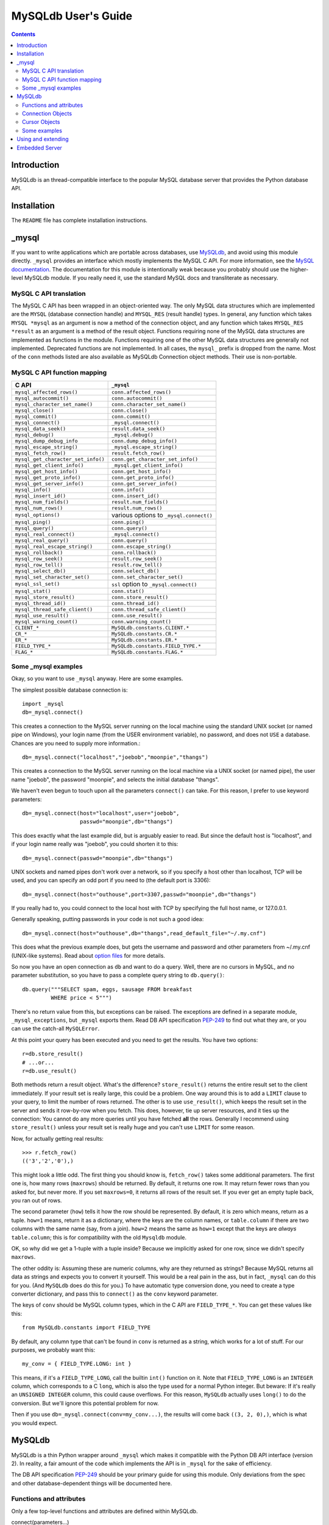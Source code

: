 ====================
MySQLdb User's Guide
====================

.. contents::
..

Introduction
------------

MySQLdb is an thread-compatible interface to the popular MySQL
database server that provides the Python database API.

Installation
------------

The ``README`` file has complete installation instructions.


_mysql
------

If you want to write applications which are portable across databases,
use MySQLdb_, and avoid using this module directly. ``_mysql``
provides an interface which mostly implements the MySQL C API. For
more information, see the `MySQL documentation`_. The documentation
for this module is intentionally weak because you probably should use
the higher-level MySQLdb module. If you really need it, use the
standard MySQL docs and transliterate as necessary.

.. _`MySQL documentation`: http://dev.mysql.com/doc/


MySQL C API translation
.......................

The MySQL C API has been wrapped in an object-oriented way. The only
MySQL data structures which are implemented are the ``MYSQL``
(database connection handle) and ``MYSQL_RES`` (result handle)
types. In general, any function which takes ``MYSQL *mysql`` as an
argument is now a method of the connection object, and any function
which takes ``MYSQL_RES *result`` as an argument is a method of the
result object. Functions requiring none of the MySQL data structures
are implemented as functions in the module. Functions requiring one of
the other MySQL data structures are generally not implemented.
Deprecated functions are not implemented. In all cases, the ``mysql_``
prefix is dropped from the name. Most of the ``conn`` methods listed
are also available as MySQLdb Connection object methods. Their use is
non-portable.

MySQL C API function mapping
............................

=================================== ==================================
      C API                         ``_mysql``
=================================== ==================================
 ``mysql_affected_rows()``          ``conn.affected_rows()``
 ``mysql_autocommit()``		    ``conn.autocommit()`` 
 ``mysql_character_set_name()``	    ``conn.character_set_name()``
 ``mysql_close()``                  ``conn.close()`` 
 ``mysql_commit()``		    ``conn.commit()``
 ``mysql_connect()``		    ``_mysql.connect()`` 
 ``mysql_data_seek()``		    ``result.data_seek()`` 
 ``mysql_debug()``		    ``_mysql.debug()`` 
 ``mysql_dump_debug_info``	    ``conn.dump_debug_info()`` 
 ``mysql_escape_string()``	    ``_mysql.escape_string()`` 
 ``mysql_fetch_row()``		    ``result.fetch_row()`` 
 ``mysql_get_character_set_info()`` ``conn.get_character_set_info()``
 ``mysql_get_client_info()``	    ``_mysql.get_client_info()``
 ``mysql_get_host_info()``	    ``conn.get_host_info()`` 
 ``mysql_get_proto_info()``	    ``conn.get_proto_info()`` 
 ``mysql_get_server_info()``	    ``conn.get_server_info()`` 
 ``mysql_info()``		    ``conn.info()`` 
 ``mysql_insert_id()``		    ``conn.insert_id()`` 
 ``mysql_num_fields()``		    ``result.num_fields()`` 
 ``mysql_num_rows()``		    ``result.num_rows()`` 
 ``mysql_options()``		    various options to ``_mysql.connect()`` 
 ``mysql_ping()``		    ``conn.ping()`` 
 ``mysql_query()``		    ``conn.query()`` 
 ``mysql_real_connect()``	    ``_mysql.connect()`` 
 ``mysql_real_query()``		    ``conn.query()`` 
 ``mysql_real_escape_string()``	    ``conn.escape_string()`` 
 ``mysql_rollback()``		    ``conn.rollback()``
 ``mysql_row_seek()``		    ``result.row_seek()`` 
 ``mysql_row_tell()``		    ``result.row_tell()`` 
 ``mysql_select_db()``		    ``conn.select_db()`` 
 ``mysql_set_character_set()``	    ``conn.set_character_set()``
 ``mysql_ssl_set()``                ``ssl`` option to ``_mysql.connect()``
 ``mysql_stat()``		    ``conn.stat()`` 
 ``mysql_store_result()``	    ``conn.store_result()`` 
 ``mysql_thread_id()``		    ``conn.thread_id()`` 
 ``mysql_thread_safe_client()``	    ``conn.thread_safe_client()`` 
 ``mysql_use_result()``		    ``conn.use_result()``
 ``mysql_warning_count()``          ``conn.warning_count()`` 
 ``CLIENT_*``			    ``MySQLdb.constants.CLIENT.*`` 
 ``CR_*``			    ``MySQLdb.constants.CR.*`` 
 ``ER_*``			    ``MySQLdb.constants.ER.*`` 
 ``FIELD_TYPE_*``		    ``MySQLdb.constants.FIELD_TYPE.*`` 
 ``FLAG_*``			    ``MySQLdb.constants.FLAG.*`` 
=================================== ==================================


Some _mysql examples
....................

Okay, so you want to use ``_mysql`` anyway. Here are some examples.

The simplest possible database connection is::

    import _mysql
    db=_mysql.connect()

This creates a connection to the MySQL server running on the local
machine using the standard UNIX socket (or named pipe on Windows),
your login name (from the USER environment variable), no password, and
does not ``USE`` a database.  Chances are you need to supply more
information.::

    db=_mysql.connect("localhost","joebob","moonpie","thangs")

This creates a connection to the MySQL server running on the local
machine via a UNIX socket (or named pipe), the user name "joebob", the
password "moonpie", and selects the initial database "thangs".

We haven't even begun to touch upon all the parameters ``connect()``
can take.  For this reason, I prefer to use keyword parameters::

    db=_mysql.connect(host="localhost",user="joebob",
	              passwd="moonpie",db="thangs")

This does exactly what the last example did, but is arguably easier to
read. But since the default host is "localhost", and if your login
name really was "joebob", you could shorten it to this::

    db=_mysql.connect(passwd="moonpie",db="thangs")

UNIX sockets and named pipes don't work over a network, so if you
specify a host other than localhost, TCP will be used, and you can
specify an odd port if you need to (the default port is 3306)::

    db=_mysql.connect(host="outhouse",port=3307,passwd="moonpie",db="thangs")

If you really had to, you could connect to the local host with TCP by
specifying the full host name, or 127.0.0.1.

Generally speaking, putting passwords in your code is not such a good
idea::

    db=_mysql.connect(host="outhouse",db="thangs",read_default_file="~/.my.cnf")

This does what the previous example does, but gets the username and
password and other parameters from ~/.my.cnf (UNIX-like systems). Read
about `option files`_ for more details.

.. _`option files`: http://dev.mysql.com/doc/refman/en/option-files.html

So now you have an open connection as ``db`` and want to do a
query. Well, there are no cursors in MySQL, and no parameter
substitution, so you have to pass a complete query string to
``db.query()``::

    db.query("""SELECT spam, eggs, sausage FROM breakfast
             WHERE price < 5""")

There's no return value from this, but exceptions can be raised. The
exceptions are defined in a separate module, ``_mysql_exceptions``,
but ``_mysql`` exports them. Read DB API specification PEP-249_ to
find out what they are, or you can use the catch-all ``MySQLError``.

.. _PEP-249: https://www.python.org/dev/peps/pep-0249/

At this point your query has been executed and you need to get the
results. You have two options::

    r=db.store_result()
    # ...or...
    r=db.use_result()

Both methods return a result object. What's the difference?
``store_result()`` returns the entire result set to the client
immediately. If your result set is really large, this could be a
problem. One way around this is to add a ``LIMIT`` clause to your
query, to limit the number of rows returned. The other is to use
``use_result()``, which keeps the result set in the server and sends
it row-by-row when you fetch. This does, however, tie up server
resources, and it ties up the connection: You cannot do any more
queries until you have fetched **all** the rows. Generally I
recommend using ``store_result()`` unless your result set is really
huge and you can't use ``LIMIT`` for some reason.

Now, for actually getting real results::

    >>> r.fetch_row()
    (('3','2','0'),)

This might look a little odd. The first thing you should know is,
``fetch_row()`` takes some additional parameters. The first one is,
how many rows (``maxrows``) should be returned. By default, it returns
one row. It may return fewer rows than you asked for, but never
more. If you set ``maxrows=0``, it returns all rows of the result
set. If you ever get an empty tuple back, you ran out of rows.

The second parameter (``how``) tells it how the row should be
represented. By default, it is zero which means, return as a tuple.
``how=1`` means, return it as a dictionary, where the keys are the
column names, or ``table.column`` if there are two columns with the
same name (say, from a join). ``how=2`` means the same as ``how=1``
except that the keys are *always* ``table.column``; this is for
compatibility with the old ``Mysqldb`` module.

OK, so why did we get a 1-tuple with a tuple inside? Because we
implicitly asked for one row, since we didn't specify ``maxrows``.

The other oddity is: Assuming these are numeric columns, why are they
returned as strings? Because MySQL returns all data as strings and
expects you to convert it yourself. This would be a real pain in the
ass, but in fact, ``_mysql`` can do this for you. (And ``MySQLdb``
does do this for you.) To have automatic type conversion done, you
need to create a type converter dictionary, and pass this to
``connect()`` as the ``conv`` keyword parameter.

The keys of ``conv`` should be MySQL column types, which in the
C API are ``FIELD_TYPE_*``. You can get these values like this::

    from MySQLdb.constants import FIELD_TYPE

By default, any column type that can't be found in ``conv`` is
returned as a string, which works for a lot of stuff. For our
purposes, we probably want this::

    my_conv = { FIELD_TYPE.LONG: int }

This means, if it's a ``FIELD_TYPE_LONG``, call the builtin ``int()``
function on it.  Note that ``FIELD_TYPE_LONG`` is an ``INTEGER``
column, which corresponds to a C ``long``, which is also the type used
for a normal Python integer. But beware: If it's really an ``UNSIGNED
INTEGER`` column, this could cause overflows. For this reason,
``MySQLdb`` actually uses ``long()`` to do the conversion. But we'll
ignore this potential problem for now.

Then if you use ``db=_mysql.connect(conv=my_conv...)``, the
results will come back ``((3, 2, 0),)``, which is what you would
expect.

MySQLdb
-------

MySQLdb is a thin Python wrapper around ``_mysql`` which makes it
compatible with the Python DB API interface (version 2).  In reality,
a fair amount of the code which implements the API is in ``_mysql``
for the sake of efficiency.

The DB API specification PEP-249_ should be your primary guide for
using this module. Only deviations from the spec and other
database-dependent things will be documented here.

Functions and attributes
........................

Only a few top-level functions and attributes are defined within
MySQLdb.

connect(parameters...)  
	 Constructor for creating a connection to the
	 database. Returns a Connection Object. Parameters are the
	 same as for the MySQL C API.  In addition, there are a few
	 additional keywords that correspond to what you would pass
	 ``mysql_options()`` before connecting. Note that some
	 parameters must be specified as keyword arguments! The
	 default value for each parameter is NULL or zero, as
	 appropriate. Consult the MySQL documentation for more
	 details. The important parameters are:

         host
            name of host to connect to. Default: use the local host 
            via a UNIX socket (where applicable)

         user
            user to authenticate as. Default: current effective user.

         passwd
            password to authenticate with. Default: no password.

         db
            database to use. Default: no default database.

	 port
	    TCP port of MySQL server. Default: standard port (3306).

         unix_socket
	    location of UNIX socket. Default: use default location or
            TCP for remote hosts.

         conv
            type conversion dictionary.  Default: a copy of
            ``MySQLdb.converters.conversions``

         compress
            Enable protocol compression. Default: no compression.

         connect_timeout
            Abort if connect is not completed within
            given number of seconds. Default: no timeout (?)

         named_pipe
            Use a named pipe (Windows). Default: don't.

         init_command
            Initial command to issue to server upon
            connection. Default: Nothing.

         read_default_file
            MySQL configuration file to read; see
            the MySQL documentation for ``mysql_options()``.

         read_default_group
            Default group to read; see the MySQL
            documentation for ``mysql_options()``.

         cursorclass
            cursor class that ``cursor()`` uses, unless
            overridden. Default: ``MySQLdb.cursors.Cursor``.  *This
            must be a keyword parameter.*

         use_unicode
            If True, CHAR and VARCHAR and TEXT columns are returned as
            Unicode strings, using the configured character set. It is
            best to set the default encoding in the server
            configuration, or client configuration (read with
            read_default_file).  If you change the character set after
            connecting (MySQL-4.1 and later), you'll need to put the
            correct character set name in connection.charset.

	    If False, text-like columns are returned as normal strings,
	    but you can always write Unicode strings.

	    *This must be a keyword parameter.*

	 charset
	    If present, the connection character set will be changed
	    to this character set, if they are not equal. Support for
	    changing the character set requires MySQL-4.1 and later
	    server; if the server is too old, UnsupportedError will be
	    raised. This option implies use_unicode=True, but you can
	    override this with use_unicode=False, though you probably
	    shouldn't.

	    If not present, the default character set is used.

	    *This must be a keyword parameter.*

	 sql_mode
	    If present, the session SQL mode will be set to the given
	    string. For more information on sql_mode, see the MySQL
	    documentation. Only available for 4.1 and newer servers.

	    If not present, the session SQL mode will be unchanged.

	    *This must be a keyword parameter.*

	 ssl
	    This parameter takes a dictionary or mapping, where the
	    keys are parameter names used by the mysql_ssl_set_ MySQL
	    C API call. If this is set, it initiates an SSL connection
	    to the server; if there is no SSL support in the client,
	    an exception is raised. *This must be a keyword
	    parameter.*

.. _mysql_ssl_set: http://dev.mysql.com/doc/refman/en/mysql-ssl-set.html


apilevel 
      String constant stating the supported DB API level. '2.0'

threadsafety
      Integer constant stating the level of thread safety the
      interface supports. This is set to 1, which means: Threads may
      share the module.

      The MySQL protocol can not handle multiple threads using the
      same connection at once. Some earlier versions of MySQLdb
      utilized locking to achieve a threadsafety of 2. While this is
      not terribly hard to accomplish using the standard Cursor class
      (which uses ``mysql_store_result()``), it is complicated by
      SSCursor (which uses ``mysql_use_result()``; with the latter you
      must ensure all the rows have been read before another query can
      be executed.  It is further complicated by the addition of
      transactions, since transactions start when a cursor execute a
      query, but end when ``COMMIT`` or ``ROLLBACK`` is executed by
      the Connection object.  Two threads simply cannot share a
      connection while a transaction is in progress, in addition to
      not being able to share it during query execution. This
      excessively complicated the code to the point where it just
      isn't worth it.

      The general upshot of this is: Don't share connections between
      threads. It's really not worth your effort or mine, and in the
      end, will probably hurt performance, since the MySQL server runs
      a separate thread for each connection.  You can certainly do
      things like cache connections in a pool, and give those
      connections to one thread at a time. If you let two threads use
      a connection simultaneously, the MySQL client library will
      probably upchuck and die.  You have been warned.


charset
      The character set used by the connection. In MySQL-4.1 and newer,
      it is possible (but not recommended) to change the connection's
      character set with an SQL statement. If you do this, you'll also
      need to change this attribute. Otherwise, you'll get encoding
      errors.

paramstyle
      String constant stating the type of parameter marker formatting
      expected by the interface. Set to 'format' = ANSI C printf
      format codes, e.g. '...WHERE name=%s'. If a mapping object is
      used for conn.execute(), then the interface actually uses
      'pyformat' = Python extended format codes, e.g. '...WHERE
      name=%(name)s'. However, the API does not presently allow the
      specification of more than one style in paramstyle.

      Note that any literal percent signs in the query string passed
      to execute() must be escaped, i.e. %%.

      Parameter placeholders can **only** be used to insert column
      values. They can **not** be used for other parts of SQL, such as
      table names, statements, etc.

conv
      A dictionary or mapping which controls how types are converted
      from MySQL to Python and vice versa.

      If the key is a MySQL type (from ``FIELD_TYPE.*``), then the value
      can be either:

      * a callable object which takes a string argument (the MySQL
        value),' returning a Python value

      * a sequence of 2-tuples, where the first value is a combination
	of flags from ``MySQLdb.constants.FLAG``, and the second value
	is a function as above. The sequence is tested until the flags
	on the field match those of the first value. If both values
	are None, then the default conversion is done. Presently this
	is only used to distinguish TEXT and BLOB columns.

      If the key is a Python type or class, then the value is a
      callable Python object (usually a function) taking two arguments
      (value to convert, and the conversion dictionary) which converts
      values of this type to a SQL literal string value.

      This is initialized with reasonable defaults for most
      types. When creating a Connection object, you can pass your own
      type converter dictionary as a keyword parameter. Otherwise, it
      uses a copy of ``MySQLdb.converters.conversions``.  Several
      non-standard types are returned as strings, which is how MySQL
      returns all columns. For more details, see the built-in module
      documentation.


Connection Objects
..................

Connection objects are returned by the ``connect()`` function.

commit()
      If the database and the tables support transactions, this
      commits the current transaction; otherwise this method
      successfully does nothing.

rollback()
      If the database and tables support transactions, this rolls back
      (cancels) the current transaction; otherwise a
      ``NotSupportedError`` is raised.

cursor([cursorclass])
      MySQL does not support cursors; however, cursors are easily
      emulated.  You can supply an alternative cursor class as an
      optional parameter.  If this is not present, it defaults to the
      value given when creating the connection object, or the standard
      ``Cursor`` class. Also see the additional supplied cursor
      classes in the usage section.

There are many more methods defined on the connection object which
are MySQL-specific. For more information on them, consult the internal
documentation using ``pydoc``.


Cursor Objects
..............

callproc(procname, args)
      Calls stored procedure procname with the sequence of arguments
      in args. Returns the original arguments. Stored procedure
      support only works with MySQL-5.0 and newer.

      **Compatibility note:** PEP-249_ specifies that if there are
      OUT or INOUT parameters, the modified values are to be
      returned. This is not consistently possible with MySQL. Stored
      procedure arguments must be passed as server variables, and
      can only be returned with a SELECT statement. Since a stored
      procedure may return zero or more result sets, it is impossible
      for MySQLdb to determine if there are result sets to fetch
      before the modified parmeters are accessible.

      The parameters are stored in the server as @_*procname*_*n*,
      where *n* is the position of the parameter. I.e., if you
      cursor.callproc('foo', (a, b, c)), the parameters will be
      accessible by a SELECT statement as @_foo_0, @_foo_1, and
      @_foo_2.

      **Compatibility note:** It appears that the mere act of
      executing the CALL statement produces an empty result set, which
      appears after any result sets which might be generated by the
      stored procedure. Thus, you will always need to use nextset() to
      advance result sets.

close()
      Closes the cursor. Future operations raise ``ProgrammingError``.
      If you are using server-side cursors, it is very important to
      close the cursor when you are done with it and before creating a
      new one.

info()
      Returns some information about the last query. Normally
      you don't need to check this. If there are any MySQL 
      warnings, it will cause a Warning to be issued through
      the Python warning module. By default, Warning causes a
      message to appear on the console. However, it is possible
      to filter these out or cause Warning to be raised as exception.
      See the MySQL docs for ``mysql_info()``, and the Python warning
      module. (Non-standard)

setinputsizes()
      Does nothing, successfully.

setoutputsizes()
      Does nothing, successfully.

nextset()
      Advances the cursor to the next result set, discarding the remaining
      rows in the current result set. If there are no additional result
      sets, it returns None; otherwise it returns a true value.

      Note that MySQL doesn't support multiple result sets until 4.1.
      

Some examples
.............

The ``connect()`` method works nearly the same as with `_mysql`_::

    import MySQLdb
    db=MySQLdb.connect(passwd="moonpie",db="thangs")

To perform a query, you first need a cursor, and then you can execute
queries on it::

    c=db.cursor()
    max_price=5
    c.execute("""SELECT spam, eggs, sausage FROM breakfast
              WHERE price < %s""", (max_price,))

In this example, ``max_price=5`` Why, then, use ``%s`` in the
string? Because MySQLdb will convert it to a SQL literal value, which
is the string '5'. When it's finished, the query will actually say,
"...WHERE price < 5".

Why the tuple? Because the DB API requires you to pass in any
parameters as a sequence. Due to the design of the parser, (max_price)
is interpreted as using algebraic grouping and simply as max_price and
not a tuple. Adding a comma, i.e. (max_price,) forces it to make a
tuple.

And now, the results::

    >>> c.fetchone()
    (3L, 2L, 0L)

Quite unlike the ``_mysql`` example, this returns a single tuple,
which is the row, and the values are properly converted by default...
except... What's with the L's?

As mentioned earlier, while MySQL's INTEGER column translates
perfectly into a Python integer, UNSIGNED INTEGER could overflow, so
these values are converted to Python long integers instead.

If you wanted more rows, you could use ``c.fetchmany(n)`` or
``c.fetchall()``. These do exactly what you think they do. On
``c.fetchmany(n)``, the ``n`` is optional and defaults to
``c.arraysize``, which is normally 1. Both of these methods return a
sequence of rows, or an empty sequence if there are no more rows.  If
you use a weird cursor class, the rows themselves might not be tuples.

Note that in contrast to the above, ``c.fetchone()`` returns ``None``
when there are no more rows to fetch.

The only other method you are very likely to use is when you have to
do a multi-row insert::

   c.executemany(
	 """INSERT INTO breakfast (name, spam, eggs, sausage, price)
	 VALUES (%s, %s, %s, %s, %s)""",
	 [
	 ("Spam and Sausage Lover's Plate", 5, 1, 8, 7.95 ),
	 ("Not So Much Spam Plate", 3, 2, 0, 3.95 ),
	 ("Don't Wany ANY SPAM! Plate", 0, 4, 3, 5.95 )
	 ] )

Here we are inserting three rows of five values. Notice that there is
a mix of types (strings, ints, floats) though we still only use
``%s``. And also note that we only included format strings for one
row. MySQLdb picks those out and duplicates them for each row.

Using and extending
-------------------

In general, it is probably wise to not directly interact with the DB
API except for small applications. Databases, even SQL databases, vary
widely in capabilities and may have non-standard features. The DB API
does a good job of providing a reasonably portable interface but some
methods are non-portable. Specifically, the parameters accepted by
``connect()`` are completely implementation-dependent.

If you believe your application may need to run on several different
databases, the author recommends the following approach, based on
personal experience: Write a simplified API for your application which
implements the specific queries and operations your application needs
to perform. Implement this API as a base class which should be have
few database dependencies, and then derive a subclass from this which
implements the necessary dependencies. In this way, porting your
application to a new database should be a relatively simple matter of
creating a new subclass, assuming the new database is reasonably
standard.

Because MySQLdb's Connection and Cursor objects are written in Python,
you can easily derive your own subclasses. There are several Cursor
classes in MySQLdb.cursors:

BaseCursor
    The base class for Cursor objects.  This does not raise Warnings.

CursorStoreResultMixIn
    Causes the Cursor to use the ``mysql_store_result()`` function to
    get the query result. The entire result set is stored on the
    client side.

CursorUseResultMixIn
    Causes the cursor to use the ``mysql_use_result()`` function to
    get the query result. The result set is stored on the server side
    and is transferred row by row using fetch operations.

CursorTupleRowsMixIn
    Causes the cursor to return rows as a tuple of the column values.

CursorDictRowsMixIn

    Causes the cursor to return rows as a dictionary, where the keys
    are column names and the values are column values. Note that if
    the column names are not unique, i.e., you are selecting from two
    tables that share column names, some of them will be rewritten as
    ``table.column``.  This can be avoided by using the SQL ``AS``
    keyword. (This is yet-another reason not to use ``*`` in SQL
    queries, particularly where ``JOIN`` is involved.)

Cursor
    The default cursor class. This class is composed of
    ``CursorWarningMixIn``, ``CursorStoreResultMixIn``,
    ``CursorTupleRowsMixIn,`` and ``BaseCursor``, i.e. it raises
    ``Warning``, uses ``mysql_store_result()``, and returns rows as
    tuples.

DictCursor
    Like ``Cursor`` except it returns rows as dictionaries.

SSCursor
    A "server-side" cursor. Like ``Cursor`` but uses
    ``CursorUseResultMixIn``.  Use only if you are dealing with
    potentially large result sets.

SSDictCursor
    Like ``SSCursor`` except it returns rows as dictionaries.


Embedded Server
---------------

Instead of connecting to a stand-alone server over the network,
the embedded server support lets you run a full server right in
your Python code or application server.

If you have built MySQLdb with embedded server support, there
are two additional functions you will need to make use of:

  server_init(args, groups)
    Initialize embedded server. If this client is not linked against
    the embedded server library, this function does nothing.

    args
	sequence of command-line arguments
    groups
	sequence of groups to use in defaults files

  server_end()
    Shut down embedded server. If not using an embedded server, this
    does nothing.

See the MySQL documentation for more information on the embedded
server.



:Title: MySQLdb: a Python interface for MySQL
:Author: Andy Dustman
:Version: $Revision$
